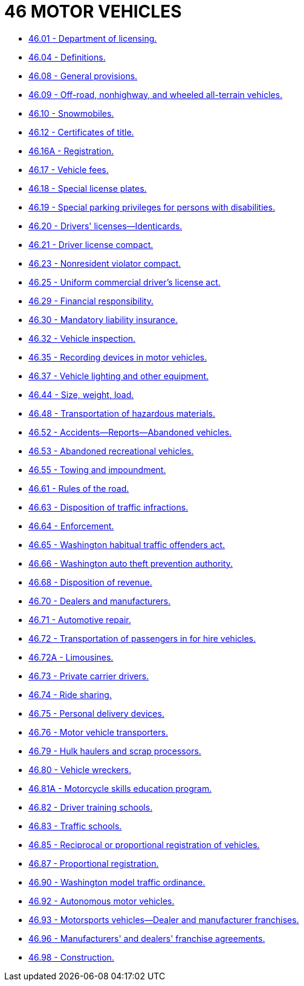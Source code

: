 = 46 MOTOR VEHICLES

* link:46.01_department_of_licensing.adoc[46.01 - Department of licensing.]
* link:46.04_definitions.adoc[46.04 - Definitions.]
* link:46.08_general_provisions.adoc[46.08 - General provisions.]
* link:46.09_off-road_nonhighway_and_wheeled_all-terrain_vehicles.adoc[46.09 - Off-road, nonhighway, and wheeled all-terrain vehicles.]
* link:46.10_snowmobiles.adoc[46.10 - Snowmobiles.]
* link:46.12_certificates_of_title.adoc[46.12 - Certificates of title.]
* link:46.16A_registration.adoc[46.16A - Registration.]
* link:46.17_vehicle_fees.adoc[46.17 - Vehicle fees.]
* link:46.18_special_license_plates.adoc[46.18 - Special license plates.]
* link:46.19_special_parking_privileges_for_persons_with_disabilities.adoc[46.19 - Special parking privileges for persons with disabilities.]
* link:46.20_drivers_licenses—identicards.adoc[46.20 - Drivers' licenses—Identicards.]
* link:46.21_driver_license_compact.adoc[46.21 - Driver license compact.]
* link:46.23_nonresident_violator_compact.adoc[46.23 - Nonresident violator compact.]
* link:46.25_uniform_commercial_drivers_license_act.adoc[46.25 - Uniform commercial driver's license act.]
* link:46.29_financial_responsibility.adoc[46.29 - Financial responsibility.]
* link:46.30_mandatory_liability_insurance.adoc[46.30 - Mandatory liability insurance.]
* link:46.32_vehicle_inspection.adoc[46.32 - Vehicle inspection.]
* link:46.35_recording_devices_in_motor_vehicles.adoc[46.35 - Recording devices in motor vehicles.]
* link:46.37_vehicle_lighting_and_other_equipment.adoc[46.37 - Vehicle lighting and other equipment.]
* link:46.44_size_weight_load.adoc[46.44 - Size, weight, load.]
* link:46.48_transportation_of_hazardous_materials.adoc[46.48 - Transportation of hazardous materials.]
* link:46.52_accidents—reports—abandoned_vehicles.adoc[46.52 - Accidents—Reports—Abandoned vehicles.]
* link:46.53_abandoned_recreational_vehicles.adoc[46.53 - Abandoned recreational vehicles.]
* link:46.55_towing_and_impoundment.adoc[46.55 - Towing and impoundment.]
* link:46.61_rules_of_the_road.adoc[46.61 - Rules of the road.]
* link:46.63_disposition_of_traffic_infractions.adoc[46.63 - Disposition of traffic infractions.]
* link:46.64_enforcement.adoc[46.64 - Enforcement.]
* link:46.65_washington_habitual_traffic_offenders_act.adoc[46.65 - Washington habitual traffic offenders act.]
* link:46.66_washington_auto_theft_prevention_authority.adoc[46.66 - Washington auto theft prevention authority.]
* link:46.68_disposition_of_revenue.adoc[46.68 - Disposition of revenue.]
* link:46.70_dealers_and_manufacturers.adoc[46.70 - Dealers and manufacturers.]
* link:46.71_automotive_repair.adoc[46.71 - Automotive repair.]
* link:46.72_transportation_of_passengers_in_for_hire_vehicles.adoc[46.72 - Transportation of passengers in for hire vehicles.]
* link:46.72A_limousines.adoc[46.72A - Limousines.]
* link:46.73_private_carrier_drivers.adoc[46.73 - Private carrier drivers.]
* link:46.74_ride_sharing.adoc[46.74 - Ride sharing.]
* link:46.75_personal_delivery_devices.adoc[46.75 - Personal delivery devices.]
* link:46.76_motor_vehicle_transporters.adoc[46.76 - Motor vehicle transporters.]
* link:46.79_hulk_haulers_and_scrap_processors.adoc[46.79 - Hulk haulers and scrap processors.]
* link:46.80_vehicle_wreckers.adoc[46.80 - Vehicle wreckers.]
* link:46.81A_motorcycle_skills_education_program.adoc[46.81A - Motorcycle skills education program.]
* link:46.82_driver_training_schools.adoc[46.82 - Driver training schools.]
* link:46.83_traffic_schools.adoc[46.83 - Traffic schools.]
* link:46.85_reciprocal_or_proportional_registration_of_vehicles.adoc[46.85 - Reciprocal or proportional registration of vehicles.]
* link:46.87_proportional_registration.adoc[46.87 - Proportional registration.]
* link:46.90_washington_model_traffic_ordinance.adoc[46.90 - Washington model traffic ordinance.]
* link:46.92_autonomous_motor_vehicles.adoc[46.92 - Autonomous motor vehicles.]
* link:46.93_motorsports_vehicles—dealer_and_manufacturer_franchises.adoc[46.93 - Motorsports vehicles—Dealer and manufacturer franchises.]
* link:46.96_manufacturers_and_dealers_franchise_agreements.adoc[46.96 - Manufacturers' and dealers' franchise agreements.]
* link:46.98_construction.adoc[46.98 - Construction.]

